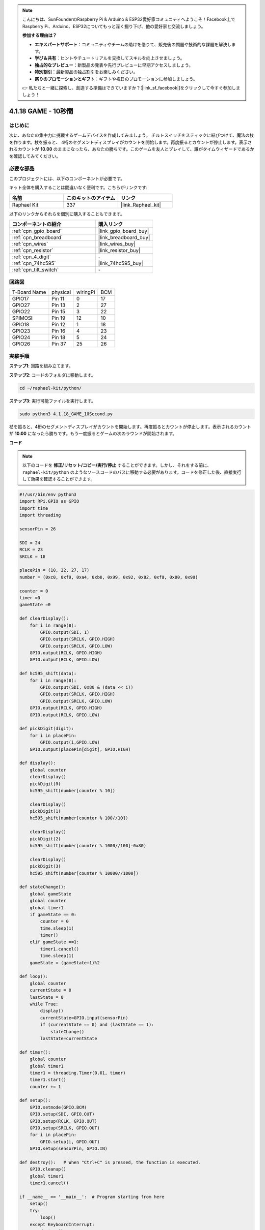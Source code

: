 .. note::

    こんにちは、SunFounderのRaspberry Pi & Arduino & ESP32愛好家コミュニティへようこそ！Facebook上でRaspberry Pi、Arduino、ESP32についてもっと深く掘り下げ、他の愛好家と交流しましょう。

    **参加する理由は？**

    - **エキスパートサポート**：コミュニティやチームの助けを借りて、販売後の問題や技術的な課題を解決します。
    - **学び＆共有**：ヒントやチュートリアルを交換してスキルを向上させましょう。
    - **独占的なプレビュー**：新製品の発表や先行プレビューに早期アクセスしましょう。
    - **特別割引**：最新製品の独占割引をお楽しみください。
    - **祭りのプロモーションとギフト**：ギフトや祝日のプロモーションに参加しましょう。

    👉 私たちと一緒に探索し、創造する準備はできていますか？[|link_sf_facebook|]をクリックして今すぐ参加しましょう！

.. _4.1.18_py:

4.1.18 GAME - 10秒間
==============================

はじめに
-------------------

次に、あなたの集中力に挑戦するゲームデバイスを作成してみましょう。
チルトスイッチをスティックに結びつけて、魔法の杖を作ります。杖を振ると、
4桁のセグメントディスプレイがカウントを開始します。再度振るとカウントが停止します。表示されるカウントが **10.00** のままになったら、あなたの勝ちです。このゲームを友人とプレイして、誰がタイムウィザードであるかを確認してみてください。

必要な部品
------------------------------

このプロジェクトには、以下のコンポーネントが必要です。

.. image:: ../img/list_GAME_10_Second.png
    :align: center

キット全体を購入することは間違いなく便利です。こちらがリンクです:

.. list-table::
    :widths: 20 20 20
    :header-rows: 1

    *   - 名前
        - このキットのアイテム
        - リンク
    *   - Raphael Kit
        - 337
        - |link_Raphael_kit|

以下のリンクからそれらを個別に購入することもできます。

.. list-table::
    :widths: 30 20
    :header-rows: 1

    *   - コンポーネントの紹介
        - 購入リンク

    *   - :ref:`cpn_gpio_board`
        - |link_gpio_board_buy|
    *   - :ref:`cpn_breadboard`
        - |link_breadboard_buy|
    *   - :ref:`cpn_wires`
        - |link_wires_buy|
    *   - :ref:`cpn_resistor`
        - |link_resistor_buy|
    *   - :ref:`cpn_4_digit`
        - \-
    *   - :ref:`cpn_74hc595`
        - |link_74hc595_buy|
    *   - :ref:`cpn_tilt_switch`
        - \-

回路図
------------------------

============ ======== ======== ===
T-Board Name physical wiringPi BCM
GPIO17       Pin 11   0        17
GPIO27       Pin 13   2        27
GPIO22       Pin 15   3        22
SPIMOSI      Pin 19   12       10
GPIO18       Pin 12   1        18
GPIO23       Pin 16   4        23
GPIO24       Pin 18   5        24
GPIO26       Pin 37   25       26
============ ======== ======== ===

.. image:: ../img/Schematic_three_one13.png
   :align: center

実験手順
---------------------------------

**ステップ1**: 回路を組み立てます。

.. image:: ../img/image277.png

**ステップ2**: コードのフォルダに移動します。

.. raw:: html

   <run></run>

.. code-block::

    cd ~/raphael-kit/python/

**ステップ3**: 実行可能ファイルを実行します。

.. raw:: html

   <run></run>

.. code-block::

    sudo python3 4.1.18_GAME_10Second.py

杖を振ると、4桁のセグメントディスプレイがカウントを開始します。再度振るとカウントが停止します。表示されるカウントが **10.00** になったら勝ちです。もう一度振るとゲームの次のラウンドが開始されます。

**コード**

.. note::
    以下のコードを **修正/リセット/コピー/実行/停止** することができます。しかし、それをする前に、 ``raphael-kit/python`` のようなソースコードのパスに移動する必要があります。コードを修正した後、直接実行して効果を確認することができます。

.. raw:: html

    <run></run>

.. code-block:: python

    #!/usr/bin/env python3
    import RPi.GPIO as GPIO
    import time
    import threading

    sensorPin = 26

    SDI = 24
    RCLK = 23
    SRCLK = 18

    placePin = (10, 22, 27, 17)
    number = (0xc0, 0xf9, 0xa4, 0xb0, 0x99, 0x92, 0x82, 0xf8, 0x80, 0x90)

    counter = 0
    timer =0
    gameState =0

    def clearDisplay():
        for i in range(8):
            GPIO.output(SDI, 1)
            GPIO.output(SRCLK, GPIO.HIGH)
            GPIO.output(SRCLK, GPIO.LOW)
        GPIO.output(RCLK, GPIO.HIGH)
        GPIO.output(RCLK, GPIO.LOW)    

    def hc595_shift(data): 
        for i in range(8):
            GPIO.output(SDI, 0x80 & (data << i))
            GPIO.output(SRCLK, GPIO.HIGH)
            GPIO.output(SRCLK, GPIO.LOW)
        GPIO.output(RCLK, GPIO.HIGH)
        GPIO.output(RCLK, GPIO.LOW)

    def pickDigit(digit):
        for i in placePin:
            GPIO.output(i,GPIO.LOW)
        GPIO.output(placePin[digit], GPIO.HIGH)

    def display():
        global counter                    
        clearDisplay() 
        pickDigit(0)  
        hc595_shift(number[counter % 10])

        clearDisplay()
        pickDigit(1)
        hc595_shift(number[counter % 100//10])

        clearDisplay()
        pickDigit(2)
        hc595_shift(number[counter % 1000//100]-0x80)

        clearDisplay()
        pickDigit(3)
        hc595_shift(number[counter % 10000//1000])

    def stateChange():
        global gameState
        global counter
        global timer1
        if gameState == 0:
            counter = 0
            time.sleep(1)
            timer() 
        elif gameState ==1:
            timer1.cancel()
            time.sleep(1)
        gameState = (gameState+1)%2

    def loop():
        global counter
        currentState = 0
        lastState = 0
        while True:
            display()
            currentState=GPIO.input(sensorPin)
            if (currentState == 0) and (lastState == 1):
                stateChange()
            lastState=currentState

    def timer():  
        global counter
        global timer1
        timer1 = threading.Timer(0.01, timer) 
        timer1.start()  
        counter += 1

    def setup():
        GPIO.setmode(GPIO.BCM)
        GPIO.setup(SDI, GPIO.OUT)
        GPIO.setup(RCLK, GPIO.OUT)
        GPIO.setup(SRCLK, GPIO.OUT)
        for i in placePin:
            GPIO.setup(i, GPIO.OUT)
        GPIO.setup(sensorPin, GPIO.IN)

    def destroy():   # When "Ctrl+C" is pressed, the function is executed.
        GPIO.cleanup()
        global timer1
        timer1.cancel()

    if __name__ == '__main__':  # Program starting from here
        setup()
        try:
            loop()
        except KeyboardInterrupt:
            destroy()

**コード説明**

.. code-block:: python

    def stateChange():
        global gameState
        global counter
        global timer1
        if gameState == 0:
            counter = 0
            time.sleep(1)
            timer() 
        elif gameState ==1:
            timer1.cancel()
            time.sleep(1)
        gameState = (gameState+1)%2

このゲームは2つのモードに分かれています：

``gameState==0`` は「スタート」モードで、セグメントディスプレイに時間が表示され、傾斜スイッチを振ると「表示」モードに入ります。

``gameState==1`` は「表示」モードで、タイミングを停止し、セグメントディスプレイに時間を表示します。傾斜スイッチを再び振ると、タイマーがリセットされ、ゲームが再開されます。

.. code-block:: python

    def loop():
        global counter
        currentState = 0
        lastState = 0
        while True:
            display()
            currentState=GPIO.input(sensorPin)
            if (currentState == 0) and (lastState == 1):
                stateChange()
            lastState=currentState

``loop()`` はメインの関数です。まず、4ビットのセグメントディスプレイに時間が表示され、傾斜スイッチの値が読み取られます。傾斜スイッチの状態が変わった場合、 ``stateChange()`` が呼び出されます。

.. code-block:: python

    def timer():  
        global counter
        global timer1
        timer1 = threading.Timer(0.01, timer) 
        timer1.start()  
        counter += 1

インターバルが0.01sに達すると、timer関数が呼び出されます。カウンターに1を加え、タイマーは0.01sごとに繰り返し自分自身を実行するために再び使用されます。

現象の画像
-----------------------

.. image:: ../img/image278.jpeg
   :align: center




